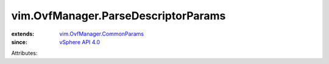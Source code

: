 .. _vSphere API 4.0: ../../vim/version.rst#vimversionversion5

.. _vim.OvfManager.CommonParams: ../../vim/OvfManager/CommonParams.rst


vim.OvfManager.ParseDescriptorParams
====================================
  
:extends: vim.OvfManager.CommonParams_
:since: `vSphere API 4.0`_

Attributes:
